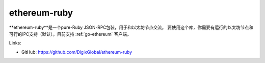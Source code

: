 .. _ethereum-ruby:

################################################################################
ethereum-ruby
################################################################################

**ethereum-ruby**是一个pure-Ruby JSON-RPC包装，用于和以太坊节点交流。
要使用这个库，你需要有运行的以太坊节点和可行的IPC支持（默认）。目前支持 :ref:`go-ethereum` 客户端。

Links:

* GitHub: https://github.com/DigixGlobal/ethereum-ruby
